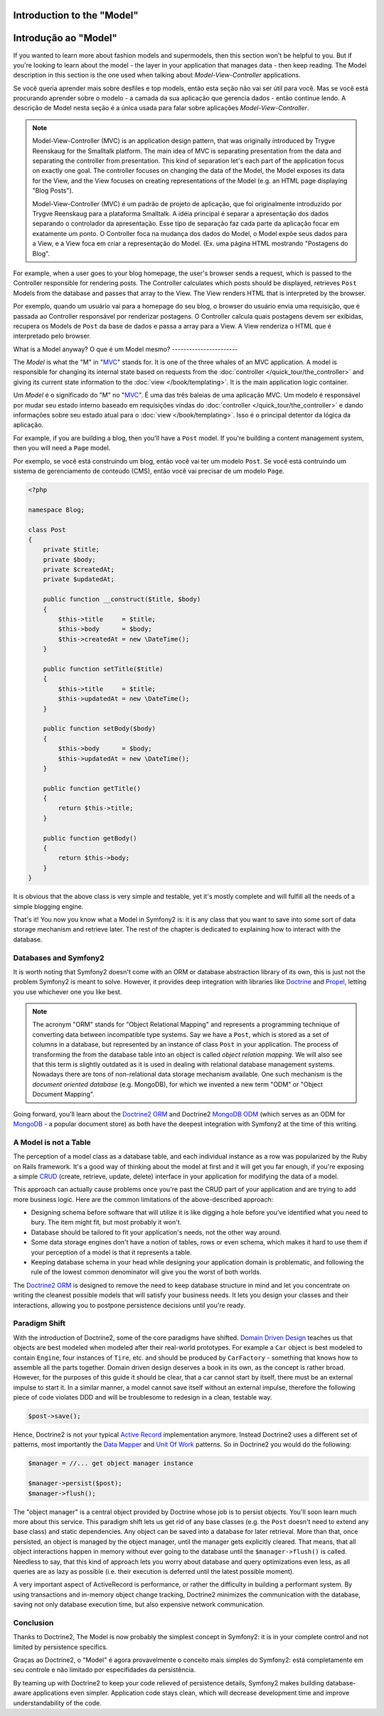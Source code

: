 .. index::
   single: Model

Introduction to the "Model"
====================
Introdução ao "Model"
================

If you wanted to learn more about fashion models and supermodels, then this
section won't be helpful to you. But if you're looking to learn about the
model - the layer in your application that manages data - then keep reading.
The Model description in this section is the one used when talking about
*Model-View-Controller* applications.

Se você queria aprender mais sobre desfiles e top models, então esta seção
não vai ser útil para você. Mas se você está procurando aprender sobre o 
modelo - a camada da sua aplicação que gerencia dados - então continue lendo.
A descrição de Model nesta seção é a única usada para falar sobre aplicações 
*Model-View-Controller*.

.. note::

   Model-View-Controller (MVC) is an application design pattern, that
   was originally introduced by Trygve Reenskaug for the Smalltalk
   platform. The main idea of MVC is separating presentation from the
   data and separating the controller from presentation. This kind of
   separation let's each part of the application focus on exactly one
   goal. The controller focuses on changing the data of the Model, the Model
   exposes its data for the View, and the View focuses on creating
   representations of the Model (e.g. an HTML page displaying "Blog Posts").
   
   Model-View-Controller (MVC) é um padrão de projeto de aplicação, que 
   foi originalmente introduzido por Trygve Reenskaug para a plataforma Smalltalk.
   A idéia principal é separar a apresentação dos dados separando o controlador
   da apresentação. Esse tipo de separação faz cada parte da aplicação focar em
   exatamente um ponto. O Controller foca na mudança dos dados do Model, o Model
   expõe seus dados para a View, e a View foca em criar a representação do Model.
   (Ex. uma página HTML mostrando "Postagens do Blog".

For example, when a user goes to your blog homepage, the user's browser sends
a request, which is passed to the Controller responsible for rendering
posts. The Controller calculates which posts should be displayed, retrieves
``Post`` Models from the database and passes that array to the View. The
View renders HTML that is interpreted by the browser.

Por exemplo, quando um usuário vai para a homepage do seu blog, o browser do usuário
envia uma requisição, que é passada ao Controller responsável por renderizar postagens.
O Controller calcula quais postagens devem ser exibidas, recupera os Models de ``Post`` da
base de dados e passa a array para a View. A View renderiza o HTML que é interpretado pelo
browser.


What is a Model anyway?
O que é um Model mesmo?
-----------------------

The *Model* is what the "M" in "MVC_" stands for. It is one of the three
whales of an MVC application. A model is responsible for changing its
internal state based on requests from the :doc:`controller
</quick_tour/the_controller>` and giving its current state information
to the :doc:`view </book/templating>`. It is the main
application logic container.

Um *Model* é o significado do "M" no "MVC_". É uma das três baleias de 
uma aplicação MVC. Um modelo é responsável por mudar seu estado interno
baseado em requisições vindas do :doc:`controller
</quick_tour/the_controller>` e dando informações sobre seu estado atual
para o :doc:`view </book/templating>`. Isso é o principal detentor da
lógica da aplicação.

For example, if you are building a blog, then you'll have a ``Post``
model. If you're building a content management system, then you will
need a ``Page`` model.

Por exemplo, se você está construindo um blog, então você vai ter um modelo 
``Post``. Se você está contruindo um sistema de gerenciamento de conteúdo (CMS), 
então você vai precisar de um modelo ``Page``.

.. code-block:: php
    
    <?php
    
    namespace Blog;
    
    class Post
    {
        private $title;
        private $body;
        private $createdAt;
        private $updatedAt;
        
        public function __construct($title, $body)
        {
            $this->title     = $title;
            $this->body      = $body;
            $this->createdAt = new \DateTime();
        }
        
        public function setTitle($title)
        {
            $this->title     = $title;
            $this->updatedAt = new \DateTime();
        }
        
        public function setBody($body)
        {
            $this->body      = $body;
            $this->updatedAt = new \DateTime();
        }
        
        public function getTitle()
        {
            return $this->title;
        }
        
        public function getBody()
        {
            return $this->body;
        }
    }

It is obvious that the above class is very simple and testable, yet it's
mostly complete and will fulfill all the needs of a simple blogging
engine.

That's it! You now you know what a Model in Symfony2 is: it is any class
that you want to save into some sort of data storage mechanism and
retrieve later. The rest of the chapter is dedicated to explaining how
to interact with the database.

Databases and Symfony2
----------------------

It is worth noting that Symfony2 doesn't come with an ORM or database
abstraction library of its own, this is just not the problem Symfony2 is
meant to solve. However, it provides deep integration with libraries
like Doctrine_ and Propel_, letting you use whichever one you like best.

.. note::

   The acronym "ORM" stands for "Object Relational Mapping" and
   represents a programming technique of converting data between
   incompatible type systems. Say we have a ``Post``, which is stored as
   a set of columns in a database, but represented by an instance of
   class ``Post`` in your application. The process of transforming the
   from the database table into an object is called *object relation mapping*.
   We will also see that this term is slightly outdated as it is used in
   dealing with relational database management systems. Nowadays there are
   tons of non-relational data storage mechanism available. One such mechanism
   is the *document oriented database* (e.g. MongoDB), for which we invented a
   new term "ODM" or "Object Document Mapping".

Going forward, you'll learn about the `Doctrine2 ORM`_ and Doctrine2
`MongoDB ODM`_ (which serves as an ODM for MongoDB_ - a popular document
store) as both have the deepest integration with Symfony2 at the time of
this writing.

A Model is not a Table
----------------------

The perception of a model class as a database table, and each individual
instance as a row was popularized by the Ruby on Rails framework. It's
a good way of thinking about the model at first and it will get you far
enough, if you're exposing a simple `CRUD`_ (create, retrieve, update,
delete) interface in your application for modifying the data of a model.

This approach can actually cause problems once you're past the CRUD part
of your application and are trying to add more business logic. Here are
the common limitations of the above-described approach:

* Designing schema before software that will utilize it is like digging
  a hole before you've identified what you need to bury. The item might
  fit, but most probably it won't.

* Database should be tailored to fit your application's needs, not the
  other way around.

* Some data storage engines don't have a notion of tables, rows or even
  schema, which makes it hard to use them if your perception of a model
  is that it represents a table.

* Keeping database schema in your head while designing your application
  domain is problematic, and following the rule of the lowest common
  denominator will give you the worst of both worlds.

The `Doctrine2 ORM`_ is designed to remove the need to keep database
structure in mind and let you concentrate on writing the cleanest
possible models that will satisfy your business needs. It lets you design
your classes and their interactions, allowing you to postpone persistence
decisions until you're ready.

Paradigm Shift
--------------

With the introduction of Doctrine2, some of the core paradigms have
shifted. `Domain Driven Design`_ teaches us that objects are best
modeled when modeled after their real-world prototypes. For example a ``Car``
object is best modeled to contain ``Engine``, four instances of
``Tire``, etc. and should be produced by ``CarFactory`` - something that
knows how to assemble all the parts together. Domain driven design deserves
a book in its own, as the concept is rather broad. However, for the purposes
of this guide it should be clear, that a car cannot start by itself, there
must be an external impulse to start it. In a similar manner, a model cannot
save itself without an external impulse, therefore the following piece of
code violates DDD and will be troublesome to redesign in a clean, testable way.

.. code-block:: php

   $post->save();

Hence, Doctrine2 is not your typical `Active Record`_ implementation anymore.
Instead Doctrine2 uses a different set of patterns, most importantly the
`Data Mapper`_ and `Unit Of Work`_ patterns. So in Doctrine2 you would do
the following:

.. code-block:: php

   $manager = //... get object manager instance

   $manager->persist($post);
   $manager->flush();

The "object manager" is a central object provided by Doctrine whose job
is to persist objects. You'll soon learn much more about this service.
This paradigm shift lets us get rid of any base classes (e.g. the ``Post``
doesn't need to extend any base class) and static dependencies. Any object
can be saved into a database for later retrieval. More than that, once persisted,
an object is managed by the object manager, until the manager gets explicitly
cleared. That means, that all object interactions happen in memory
without ever going to the database until the ``$manager->flush()`` is
called. Needless to say, that this kind of approach lets you worry about
database and query optimizations even less, as all queries are as lazy
as possible (i.e. their execution is deferred until the latest possible
moment).

A very important aspect of ActiveRecord is performance, or rather the difficulty
in building a performant system. By using transactions and in-memory object
change tracking, Doctrine2 minimizes the communication with the database,
saving not only database execution time, but also expensive network communication.

Conclusion
----------

Thanks to Doctrine2, The Model is now probably the simplest concept in
Symfony2: it is in your complete control and not limited by persistence
specifics.

Graças ao Doctrine2, o "Model" é agora provavelmente o conceito mais simples
do Symfony2: está completamente em seu controle e não limitado por especifidades da 
persistência.

By teaming up with Doctrine2 to keep your code relieved of persistence
details, Symfony2 makes building database-aware applications even
simpler. Application code stays clean, which will decrease development
time and improve understandability of the code.



.. _Doctrine: http://www.doctrine-project.org/
.. _Propel: http://www.propelorm.org/
.. _Doctrine2 DBAL: http://www.doctrine-project.org/projects/dbal
.. _Doctrine2 ORM: http://www.doctrine-project.org/projects/orm
.. _MongoDB ODM: http://www.doctrine-project.org/projects/mongodb_odm
.. _MongoDB: http://www.mongodb.org
.. _Domain Driven Design: http://domaindrivendesign.org/
.. _Active Record: http://martinfowler.com/eaaCatalog/activeRecord.html
.. _Data Mapper: http://martinfowler.com/eaaCatalog/dataMapper.html
.. _Unit Of Work: http://martinfowler.com/eaaCatalog/unitOfWork.html
.. _CRUD: http://en.wikipedia.org/wiki/Create,_read,_update_and_delete
.. _MVC: http://en.wikipedia.org/wiki/Model-View-Controller